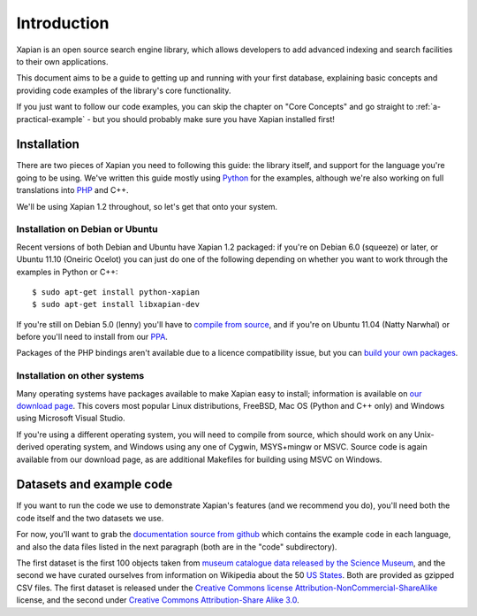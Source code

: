 .. Copyright (C) 2011 Justin Finkelstein, Richard Boulton, James Aylett
.. Copyright (C) 2012 Olly Betts

Introduction
============

Xapian is an open source search engine library, which allows developers to 
add advanced indexing and search facilities to their own applications. 

This document aims to be a guide to getting up and running with your first 
database, explaining basic concepts and providing code examples of the 
library's core functionality.

If you just want to follow our code examples, you can skip the chapter on "Core
Concepts" and go straight to :ref:`a-practical-example` - but you should
probably make sure you have Xapian installed first!

Installation
------------

There are two pieces of Xapian you need to following this guide: the
library itself, and support for the language you're going to be
using. We've written this guide mostly using Python_ for the examples,
although we're also working on full translations into PHP_ and C++.

.. _Python: http://www.python.org/
.. _PHP: http://www.php.net/

We'll be using Xapian 1.2 throughout, so let's get that onto your system.

Installation on Debian or Ubuntu
~~~~~~~~~~~~~~~~~~~~~~~~~~~~~~~~

Recent versions of both Debian and Ubuntu have Xapian 1.2 packaged: if
you're on Debian 6.0 (squeeze) or later, or Ubuntu 11.10 (Oneiric
Ocelot) you can just do one of the following depending on whether you
want to work through the examples in Python or C++::

    $ sudo apt-get install python-xapian
    $ sudo apt-get install libxapian-dev

If you're still on Debian 5.0 (lenny) you'll have to `compile from
source`_, and if you're on Ubuntu 11.04 (Natty Narwhal) or before you'll
need to install from our PPA_.

.. _PPA: https://launchpad.net/~xapian-backports/+archive/xapian-1.2

Packages of the PHP bindings aren't available due to a licence
compatibility issue, but you can `build your own packages
<http://trac.xapian.org/wiki/FAQ/PHP%20Bindings%20Package>`_.

Installation on other systems
~~~~~~~~~~~~~~~~~~~~~~~~~~~~~

Many operating systems have packages available to make Xapian easy to
install; information is available on `our download page`_. This covers
most popular Linux distributions, FreeBSD, Mac OS (Python and C++
only) and Windows using Microsoft Visual Studio.

.. _our download page: http://xapian.org/download

.. _compile from source:

If you're using a different operating system, you will need to compile
from source, which should work on any Unix-derived operating system,
and Windows using any one of Cygwin, MSYS+mingw or MSVC. Source code
is again available from our download page, as are additional Makefiles
for building using MSVC on Windows.

Datasets and example code
-------------------------

If you want to run the code we use to demonstrate Xapian's features
(and we recommend you do), you'll need both the code itself and the
two datasets we use.

.. As mentioned before, you can get the `examples in
.. Python`_, `in PHP`_ and `in C++`_, although only the Python versions
.. are complete for now.

.. .. _examples in Python: http://xapian.org/docs/examples/python.tgz
.. .. _in PHP: http://xapian.org/docs/examples/php.tgz
.. .. _in C++: http://xapian.org/docs/examples/c++.tgz

For now, you'll want to grab the `documentation source from github`_ which
contains the example code in each language, and also the data files listed
in the next paragraph (both are in the "code" subdirectory).

.. _documentation source from github: https://github.com/jaylett/xapian-docsprint

The first dataset is the first 100 objects taken from `museum
catalogue data released by the Science Museum
<http://api.sciencemuseum.org.uk/documentation/collections/>`_, and
the second we have curated ourselves from information on Wikipedia
about the 50 `US States
<http://en.wikipedia.org/wiki/U.S._state>`_. Both are provided as
gzipped CSV files. The first dataset is released under the `Creative
Commons license Attribution-NonCommercial-ShareAlike
<http://creativecommons.org/licenses/by-nc-sa/3.0/>`_ license, and the
second under `Creative Commons Attribution-Share Alike 3.0
<http://creativecommons.org/licenses/by-sa/3.0/>`_.

.. * `museum catalogue dataset <http://xapian.org/data/muscat-data.csv.gz>`_
.. * `US states dataset <http://xapian.org/data/states-data.csv.gz>`_

.. todo:: finalise dataset(s) and code and link to them from here

.. todo:: link to here from every howto and everything that needs the data files and example code
